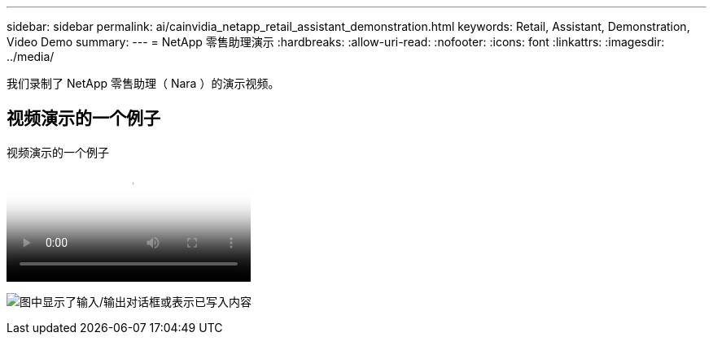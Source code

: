 ---
sidebar: sidebar 
permalink: ai/cainvidia_netapp_retail_assistant_demonstration.html 
keywords: Retail, Assistant, Demonstration, Video Demo 
summary:  
---
= NetApp 零售助理演示
:hardbreaks:
:allow-uri-read: 
:nofooter: 
:icons: font
:linkattrs: 
:imagesdir: ../media/


[role="lead"]
我们录制了 NetApp 零售助理（ Nara ）的演示视频。



== 视频演示的一个例子

.视频演示的一个例子
video::b4aae689-31b5-440c-8dde-ac050140ece7[panopto]
image:cainvidia_image4.png["图中显示了输入/输出对话框或表示已写入内容"]
